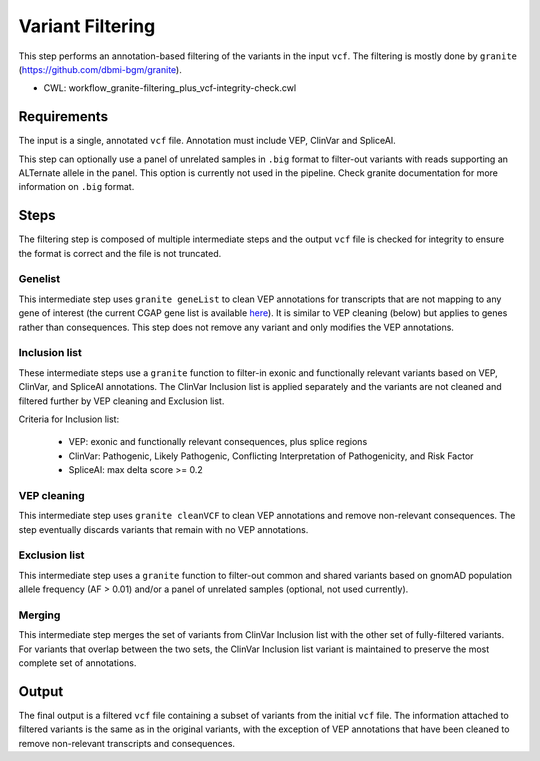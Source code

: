 =================
Variant Filtering
=================

This step performs an annotation-based filtering of the variants in the input ``vcf``.
The filtering is mostly done by ``granite`` (https://github.com/dbmi-bgm/granite).

* CWL: workflow_granite-filtering_plus_vcf-integrity-check.cwl


Requirements
++++++++++++

The input is a single, annotated ``vcf`` file. Annotation must include VEP, ClinVar and SpliceAI.

This step can optionally use a panel of unrelated samples in ``.big`` format to filter-out variants with reads supporting an ALTernate allele in the panel. This option is currently not used in the pipeline. Check granite documentation for more information on ``.big`` format.


Steps
+++++

The filtering step is composed of multiple intermediate steps and the output ``vcf`` file is checked for integrity to ensure the format is correct and the file is not truncated.

.. image:: ../../../../images/cgap_filtering_v20.png

Genelist
---------

This intermediate step uses ``granite geneList`` to clean VEP annotations for transcripts that are not mapping to any gene of interest (the current CGAP gene list is available `here`_). It is similar to VEP cleaning (below) but applies to genes rather than consequences. This step does not remove any variant and only modifies the VEP annotations.

.. _here: https://cgap-reference-file-registry.s3.amazonaws.com/84f2bb24-edd7-459b-ab89-0a21866d7826/GAPFI5MKCART.txt

Inclusion list
--------------

These intermediate steps use a ``granite`` function to filter-in exonic and functionally relevant variants based on VEP, ClinVar, and SpliceAI annotations. The ClinVar Inclusion list is applied separately and the variants are not cleaned and filtered further by VEP cleaning and Exclusion list.

Criteria for Inclusion list:

  - VEP: exonic and functionally relevant consequences, plus splice regions
  - ClinVar: Pathogenic, Likely Pathogenic, Conflicting Interpretation of Pathogenicity, and Risk Factor
  - SpliceAI: max delta score >= 0.2

VEP cleaning
------------

This intermediate step uses ``granite cleanVCF`` to clean VEP annotations and remove non-relevant consequences. The step eventually discards variants that remain with no VEP annotations.

Exclusion list
--------------

This intermediate step uses a ``granite`` function to filter-out common and shared variants based on gnomAD population allele frequency (AF > 0.01) and/or a panel of unrelated samples (optional, not used currently).

Merging
-------

This intermediate step merges the set of variants from ClinVar Inclusion list with the other set of fully-filtered variants. For variants that overlap between the two sets, the ClinVar Inclusion list variant is maintained to preserve the most complete set of annotations.

Output
++++++

The final output is a filtered ``vcf`` file containing a subset of variants from the initial ``vcf`` file. The information attached to filtered variants is the same as in the original variants, with the exception of VEP annotations that have been cleaned to remove non-relevant transcripts and consequences.

